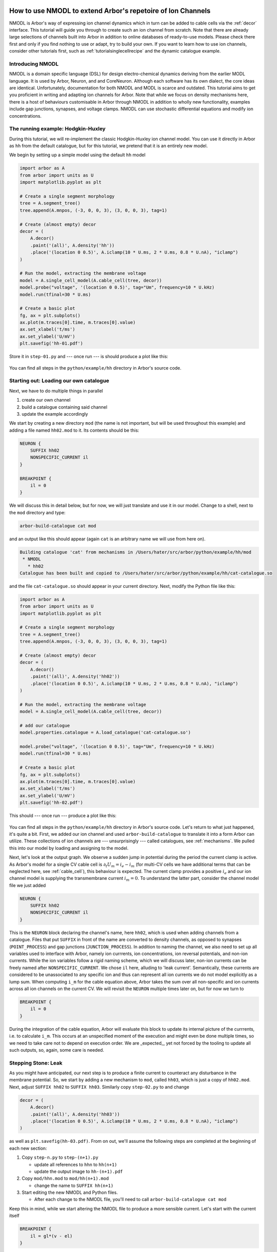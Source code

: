 .. _tutorial_nmodl:

How to use NMODL to extend Arbor's repetoire of Ion Channels
============================================================

NMODL is Arbor's way of expressing ion channel dynamics which in turn can be
added to cable cells via the :ref:`decor` interface. This tutorial will guide
you through to create such an ion channel from scratch. Note that there are
already large selections of channels built into Arbor in addition to online
databases of ready-to-use models. Please check there first and only if you find
nothing to use or adapt, try to build your own. If you want to learn how to use
ion channels, consider other tutorials first, such as
:ref:`tutorialsinglecellrecipe` and the dynamic catalogue example.

Introducing NMODL
-----------------

NMODL is a domain specific language (DSL) for design electro-chemical dynamics
deriving from the earlier MODL language. It is used by Arbor, Neuron, and
and CoreNeuron. Although each software has its own dialect, the core ideas are
identical. Unfortunately, documentation for both NMODL and MODL is scarce and
outdated. This tutorial aims to get you proficient in writing and adapting ion
channels for Arbor. Note that while we focus on density mechanisms here, there
is a host of behaviours customisable in Arbor through NMODL in addition to
wholly new functionality, examples include gap junctions, synapses, and voltage
clamps. NMODL can use stochastic differential equations and modify ion
concentrations.

The running example: Hodgkin-Huxley
-----------------------------------

During this tutorial, we will re-implement the classic Hodgkin-Huxley ion
channel model. You can use it directly in Arbor as ``hh`` from the default
catalogue, but for this tutorial, we pretend that it is an entirely new model.

We begin by setting up a simple model using the default ``hh`` model

.. code-block:: python

    import arbor as A
    from arbor import units as U
    import matplotlib.pyplot as plt

    # Create a single segment morphology
    tree = A.segment_tree()
    tree.append(A.mnpos, (-3, 0, 0, 3), (3, 0, 0, 3), tag=1)

    # Create (almost empty) decor
    decor = (
        A.decor()
        .paint('(all)', A.density('hh'))
        .place('(location 0 0.5)', A.iclamp(10 * U.ms, 2 * U.ms, 0.8 * U.nA), "iclamp")
    )

    # Run the model, extracting the membrane voltage
    model = A.single_cell_model(A.cable_cell(tree, decor))
    model.probe("voltage", '(location 0 0.5)', tag="Um", frequency=10 * U.kHz)
    model.run(tfinal=30 * U.ms)

    # Create a basic plot
    fg, ax = plt.subplots()
    ax.plot(m.traces[0].time, m.traces[0].value)
    ax.set_xlabel('t/ms')
    ax.set_ylabel('U/mV')
    plt.savefig('hh-01.pdf')

Store it in ``step-01.py`` and --- once run --- is should produce a plot like
this:

.. figure:: ../images/hh-01.svg
    :width: 600
    :align: center

You can find all steps in the ``python/example/hh`` directory in Arbor's source code.

Starting out: Loading our own catalogue
---------------------------------------

Next, we have to do multiple things in parallel

1. create our own channel
2. build a catalogue containing said channel
3. update the example accordingly

We start by creating a new directory ``mod`` (the name is not important, but
will be used throughout this example) and adding a file named ``hh02.mod`` to
it. Its contents should be this:

.. code-block::

    NEURON {
        SUFFIX hh02
        NONSPECIFIC_CURRENT il
    }

    BREAKPOINT {
        il = 0
    }

We will discuss this in detail below, but for now, we will just translate and
use it in our model. Change to a shell, next to the ``mod`` directory and type:

.. code-block:: bash

   arbor-build-catalogue cat mod

and an output like this should appear (again ``cat`` is an arbitrary name we
will use from here on).

.. code-block:: bash

    Building catalogue 'cat' from mechanisms in /Users/hater/src/arbor/python/example/hh/mod
     * NMODL
       * hh02
    Catalogue has been built and copied to /Users/hater/src/arbor/python/example/hh/cat-catalogue.so

and the file ``cat-catalogue.so`` should appear in your current directory. Next, modify the Python file
like this:

.. code-block:: python

    import arbor as A
    from arbor import units as U
    import matplotlib.pyplot as plt

    # Create a single segment morphology
    tree = A.segment_tree()
    tree.append(A.mnpos, (-3, 0, 0, 3), (3, 0, 0, 3), tag=1)

    # Create (almost empty) decor
    decor = (
        A.decor()
        .paint('(all)', A.density('hh02'))
        .place('(location 0 0.5)', A.iclamp(10 * U.ms, 2 * U.ms, 0.8 * U.nA), "iclamp")
    )

    # Run the model, extracting the membrane voltage
    model = A.single_cell_model(A.cable_cell(tree, decor))

    # add our catalogue
    model.properties.catalogue = A.load_catalogue('cat-catalogue.so')

    model.probe("voltage", '(location 0 0.5)', tag="Um", frequency=10 * U.kHz)
    model.run(tfinal=30 * U.ms)

    # Create a basic plot
    fg, ax = plt.subplots()
    ax.plot(m.traces[0].time, m.traces[0].value)
    ax.set_xlabel('t/ms')
    ax.set_ylabel('U/mV')
    plt.savefig('hh-02.pdf')

This should --- once run --- produce a plot like this:

.. figure:: ../images/hh-02.svg
    :width: 600
    :align: center

You can find all steps in the ``python/example/hh`` directory in Arbor's source
code. Let's return to what just happened, it's quite a bit. First, we added our
ion channel and used ``arbor-build-catalogue`` to translate it into a form Arbor
can utilize. These collections of ion channels are --- unsurprisingly --- called
catalogues, see :ref:`mechanisms`. We pulled this into our model by loading and
assigning to the model.

Next, let's look at the output graph. We observe a sudden jump in potential
during the period the current clamp is active. As Arbor's model for a single CV
cable cell is :math:`\partial_t U_m = i_e - i_m` (for multi-CV cells we have
additional terms that can be neglected here, see :ref:`cable_cell`), this
behaviour is expected. The current clamp provides a positive :math:`i_e` and our
ion channel model is supplying the transmembrane current :math:`i_m = 0`. To
understand the latter part, consider the channel model file we just added

.. code-block::

    NEURON {
        SUFFIX hh02
        NONSPECIFIC_CURRENT il
    }

This is the ``NEURON`` block declaring the channel's name, here ``hh02``, which
is used when adding channels from a catalogue. Files that put ``SUFFIX`` in
front of the name are converted to density channels, as opposed to synapses
(``POINT_PROCESS``) and gap junctions (``JUNCTION_PROCESS``). In addition to
naming the channel, we also need to set up all variables used to interface with
Arbor, namely ion currrents, ion concentrations, ion reversal potentials, and
non-ion currents. While the ion variables follow a rigid naming scheme, which we
will discuss later, non-ion currents can be freely named after
``NONSPECIFIC_CURRENT``. We chose ``il`` here, alluding to 'leak current'.
Semantically, these currents are considered to be unassociated to any specific
ion and thus can represent all ion currents we do not model explicitly as a lump
sum. When computing ``i_m`` for the cable equation above, Arbor takes the sum
over all non-specific and ion currents across all ion channels on the
current CV. We will revisit the ``NEURON`` multiple times later on, but for now
we turn to

.. code-block::

    BREAKPOINT {
        il = 0
    }

During the integration of the cable equation, Arbor will evaluate this block to
update its internal picture of the currrents, i.e. to calculate ``i_m``. This
occurs at an unspecified moment of the execution and might even be done multiple
times, so we need to take care not to depend on execution order. We are
_expected_, yet not forced by the tooling to update all such outputs, so, again,
some care is needed.

Stepping Stone: Leak
--------------------

As you might have anticipated, our next step is to produce a finite current to
counteract any disturbance in the membrane potential. So, we start by adding a
new mechanism to ``mod``, called ``hh03``, which is just a copy of ``hh02.mod``.
Next, adjust ``SUFFIX hh02`` to ``SUFFIX hh03``. Similarly copy ``step-02.py``
to and change

.. code-block:: python

    decor = (
        A.decor()
        .paint('(all)', A.density('hh03'))
        .place('(location 0 0.5)', A.iclamp(10 * U.ms, 2 * U.ms, 0.8 * U.nA), "iclamp")
    )

as well as ``plt.savefig(hh-03.pdf)``. From on out, we'll assume the following
steps are completed at the beginning of each new section:

1. Copy ``step-n.py`` to ``step-(n+1).py``

   - update all references to ``hhn`` to ``hh(n+1)``
   - update the output image to ``hh-(n+1).pdf``
2. Copy ``mod/hhn.mod`` to ``mod/hh(n+1).mod``

   - change the name to ``SUFFIX hh(n+1)``
3. Start editing the new NMODL and Python files.

   - After each change to the NMODL file, you'll need to call ``arbor-build-catalogue cat mod``

Keep this in mind, while we start altering the NMODL file to produce a more
sensible current. Let's start with the current itself

.. code-block::

    BREAKPOINT {
        il = gl*(v - el)
    }

this will pull the membrane potential ``v`` towards a resting potential ``el``
since our reduced cable equation is now :math:`\partial_t U_m = i_e - g_l*(U_m -
E_l)`. The membrane potential is available in NMODL as a read-only built-in
symbol ``v`` and can be used in any ion channel. However, we need a way to set
the resting potential ``el`` and the conductivity ``gl``. This is accomplished
by adding a new block to the NMODL file:

.. code-block::

    PARAMETER {
        gl =   0.0003 (S/cm2)
        el = -54.3    (mV)
    }

these parameters have an optional default value and a likewise optional unit.
Both are helpful to have, though. The units chosen internally by Arbor come
together such that the conductivity *must* have units ``S/cm2``. Note that there
is neither a check nor a conversion of units, the annotation serves purely as a
reminder to us. Now, running the example ``step-03.py`` gives us the expected
result of the membrane potential returning to the resting value:

.. figure:: ../images/hh-02.svg
    :width: 600
    :align: center

We have now recreated the leak current from the HH neuron model, which is one of
three currents needed. Before we turn to the other two, though, we'll apply some
polish. Variables declared in ``PARAMETER`` blocks can be set in the call to
``paint``, like so:

.. code-block:: python

    decor = (
        A.decor()
        .paint('(all)', A.density('hh03', g=0.0005, el=-70))
        .place('(location 0 0.5)', A.iclamp(10 * U.ms, 2 * U.ms, 0.8 * U.nA), "iclamp")
    )

To enable this, we need to tell NMODL, that each CV will have its own value of
``gl`` and ``el``, via

.. code-block::

    NEURON {
        SUFFIX hh02
        NONSPECIFIC_CURRENT il
        RANGE gl, el
    }

Without this addition, there would be one, global copy for each, which could be
set by writing

.. code-block:: python

    decor = (
        A.decor()
        .paint('(all)', A.density('hh03/el=-70,gl=0.0005'))
        .place('(location 0 0.5)', A.iclamp(10 * U.ms, 2 * U.ms, 0.8 * U.nA), "iclamp")
    )

instead. Parameters are either ``GLOBAL`` or ``RANGE``, never both. The
difference is subtle and non-existant for our single CV. The rule of thumb is
that if you expect that a parameter varies smoothly across the neuron, make it
``RANGE`` and if you expect discrete, clearly delineated regions with
dicontinuous values, go for ``GLOBAL``. If in doubt, choose ``RANGE``.
Performance-wise, ``GLOBAL`` is more efficient as ``RANGE`` parameter consume
one memory location per CV *and* require one memory access each. ``GLOBAL``
requires one location and access *regardless* of CV count. So, if speed is an
issue, consider ``GLOBAL`` unless required otherwise.

Differential Equations in NMODL
-------------------------------

After observing the ceremony of making copies of both Python and NMODL once
more, we turn to the final task. There are currents left to handle in the HH
model for potassium and sodium ions. Their formulations are quite similar,
so we will discuss the potassium current here and leave the sodium current
as an excercise

.. math::

    i_{na} = \bar g_{na} m^3 h (v - E_{na})\\
    i_{k} = \bar g_{k} n^4(v - E_{k})

In these equations, three new variables appear: :math:`m, h, n`, which are
defined via differential equations

.. math::

    n' = \alpha_{n}(v) (1 - n) - \beta_{n}(v)n\\
    m' = \alpha_{m}(v) (1 - m) - \beta_{m}(v)m\\
    h' = \alpha_{h}(v) (1 - h) - \beta_{h}(v)h

The coefficients :math:`\alpha_{m,h,n}` and :math:`\alpha_{m,h,n}` are in turn

.. math::

    \alpha_{x}(v) = \frac{x_{\infty}(v)}{\tau_{x}}\\
    \beta_{x}(v) = \frac{1 - x_{\infty}(v)}{\tau_{x}}

where the steady state activations :math:`m,h,n_\infty` can be determined by
fitting. We will simply use them in NMODL without further justification. Add
this to ``hh04.mod``:

.. code-block::

    FUNCTION m_alpha(v) { m_alpha = exprelr(-0.1*v - 4.0) }
    FUNCTION h_alpha(v) { h_alpha = 0.07*exp(-0.05*v - 3.25) }
    FUNCTION n_alpha(v) { n_alpha = 0.1*exprelr(-0.1*v - 5.5) }

    FUNCTION m_beta(v)  { m_beta  = 4.0*exp(-(v + 65.0)/18.0) }
    FUNCTION h_beta(v)  { h_beta  = 1.0/(exp(-0.1*v - 3.5) + 1.0) }
    FUNCTION n_beta(v)  { n_beta  = 0.125*exp(-0.0125*v - 0.8125) }

The ``FUNCTION`` constructs introduces a function which can only access its
parameters and can have no side-effects like writing to global variables. Its
return value is set by formally assigning a value to the function's name.
Arbor provides some builtin functions like ``exprelr``, which is used here,
and returns

.. math::

   \mathrm{exprelr}(x) = \frac{x}{\exp(x) - 1}

and its smooth continuation over :math:`x=0`. ``exprelr`` is useful in many
models similar to HH.

Now we turn to formulating the differential equations (ODE). Naively, we could
be tempted to add something like this to the ``BREAKPOINT`` block (notice the
``LOCAL`` keyword to declare block-local variables)

.. code-block::

    BREAKPOINT {
        LOCAL alpha, beta

        alpha = n_alpha(v)
        beta  = n_beta(v)
        n     = n + dt*(alpha - n*(alpha + beta))

        ik = gkbar*n*n*n*n*(v - ek)
        il = gl*(v - el)
    }

and attempt to solving the ODE manually via Euler's method. Alas, this is
inconvenient and cumbersome as we needed to adapted the ion channel's ``paint``
call everytime we change the time step ``dt`` (assuming we pass it as a
parameter). It's also less accurate than desireable. There is, though, a better
way by using a new variable kind, the ``STATE`` variable. Add this in your NMODL

.. code-block::

   : Comments in NMODL start with a colon : or a question mark ?
   : STATE variables are separated by whitespace only, not comma ,
   STATE { n }

   DERIVATIVE dState {
        n' = alpha - n*(alpha + beta)
   }

Now we have told NMODL how to compute the derivative of ``n``. For an initial
value problem, we also need to add its initial value and to actually *solve*
the ODE. This is achieved by

.. code-block::

    INITIAL {
        LOCAL alpha, beta

        : potassium activation system
        alpha = n_alpha(v)
        beta  = n_beta(v)
        n     = alpha/(alpha + beta)
    }

    BREAKPOINT {
        SOLVE dState METHOD cnexp

        ik = gkbar*n*n*n*n*(v - ek)
        il = gl*(v - el)
    }

For closing the loop, we need to adjust the ``NEURON`` block once more:

.. code-block::

    NEURON {
        SUFFIX hh04
        : a variable can be READ *or* WRITE, the latter granting read and write access
        USEION k READ ek WRITE ik
        NONSPECIFIC_CURRENT il
        : Note, no RANGE for STATE (these are implictly unique to each CV)
        : gkbar is a new PARAMETER
        RANGE gl, el, gkbar
    }

This is how we add ionic currents in NMODL. There's a list of predefined ions
(sodium ``na``, potassium ``k``, and calcium ``ca``) and new ones can be added
via ``set_ion``. The variable names in use here follow a strict naming scheme:
For a hypothetical ion ``X``, the following variables are defined:

- ``iX`` the current
- ``eX`` the reversal potential
- ``Xi`` the internal concentration
- ``Xo`` the external concentration

Their default values can be set in the simulation using ``set_ion``.
We can run the simulation again to obtain:

.. figure:: ../images/hh-04.svg
    :width: 600
    :align: center


Final Polish: Temperature
-------------------------

A common problem is that measurements are often taken at temperatures different
from the natural environment of a neuron. This is fixed by adjusting for the
difference. For us, it presents an opportunity to introduce the ``ASSIGNED``
construct. Like ``STATE`` variables, ``ASSIGNED`` variables persist across
blocks. Unlike ``STATE`` variables, we cannot take their derivative. We
reproduce ``hh05.mod`` here as a reference.

.. code-block::

    NEURON {
        SUFFIX hh05
        USEION k READ ek WRITE ik
        NONSPECIFIC_CURRENT il
        : qt is ASSIGNED, but needs to be RANGE
        RANGE gl, el, gkbar, q10
    }

    ASSIGNED { q10 }

    STATE { n }

    PARAMETER {
        gkbar  =   0.036  (S/cm2)
        gl     =   0.0003 (S/cm2)
        el     = -54.3    (mV)
        celsius           (degC)
        v                 (mV)
    }


    INITIAL {
        LOCAL alpha, beta

        q10 = 3^(0.1*celsius - 0.63)

        : potassium activation system
        alpha = n_alpha(v)
        beta  = n_beta(v)
        n     = alpha/(alpha + beta)
    }

    DERIVATIVE states {
        LOCAL alpha, beta

        : potassium activation system
        alpha = n_alpha(v)
        beta  = n_beta(v)
        n'    = (alpha - n*(alpha + beta))*q10
    }

    BREAKPOINT {
        SOLVE states METHOD cnexp
        LOCAL gk, gna, n2

        gk = gkbar*n*n*n*n

        ik  = gk*(v - ek)
        il  = gl*(v - el)
    }

    FUNCTION m_alpha(v) { m_alpha = exprelr(-0.1*v - 4.0) }
    FUNCTION h_alpha(v) { h_alpha = 0.07*exp(-0.05*v - 3.25) }
    FUNCTION n_alpha(v) { n_alpha = 0.1*exprelr(-0.1*v - 5.5) }

    FUNCTION m_beta(v)  { m_beta  = 4.0*exp(-(v + 65.0)/18.0) }
    FUNCTION h_beta(v)  { h_beta  = 1.0/(exp(-0.1*v - 3.5) + 1.0) }
    FUNCTION n_beta(v)  { n_beta  = 0.125*exp(-0.0125*v - 0.8125) }

Things to take note of here is ``celsius``, which contains the temperature in
degrees Celsius. While it is listed as ``PARAMETER`` here, it is not a real
parameter, but rather a builtin variable. Adding it to ``PARAMETER`` makes it
available in the NMODL file. Adding the potential here, too, is not needed,
considered good form. Using ``ASSIGNED`` over ``LOCAL`` here is again a
performance consideration. While costing memory capacity and operations, the
exponentiation is expensive enough to warrant the expense. This simulation
results in:

.. figure:: ../images/hh-05.svg
    :width: 600
    :align: center

Your own Journey
----------------

Now, you are free to either explore implementing ``ina`` on your own or to
look up how we did it in ``hh06.mod`` and ``step-06.py``.

If you want to try it, but need a hint, here's a rough outline:

1. Add a declaration of the sodium ion and its variables  to the ``NEURON`` block
2. Add a parameter for the conductivity
3. Compute the sodium current in ``BREAKPOINT``
4. Add *two* new ``STATE`` variables ``h`` and ``m``
5. Formulate their ODEs in ``INITIAL`` and ``DERIVATIVE``, one block can compute
   all derivatives simultaneously.

Conclusion
==========

You have probably picked up some of the quirks in syntax and sematics of NMODL.
Let us be blunt: NMODL isn't anyone's idea of a favourite language. So, why
should you be investing time in learning it? The answer is simply that it serves
as the basis for all complex networks as simulated by Arbor or Neuron. Even
modern attempts at addressing the same problems, like NeuroML2, are translated
into NMODL. Almost all existing models are rooted in NMODL.

We did introduce most relevant constructs here, with some notable exceptions
like ``KINETIC`` and ``NET_RECEIVE``. We will possibly return to them in the
future. Note that NMODL is significantly more complex than we have shown here,
but these constructs can be avoided almost entirely and/or do not apply to
Arbor.
